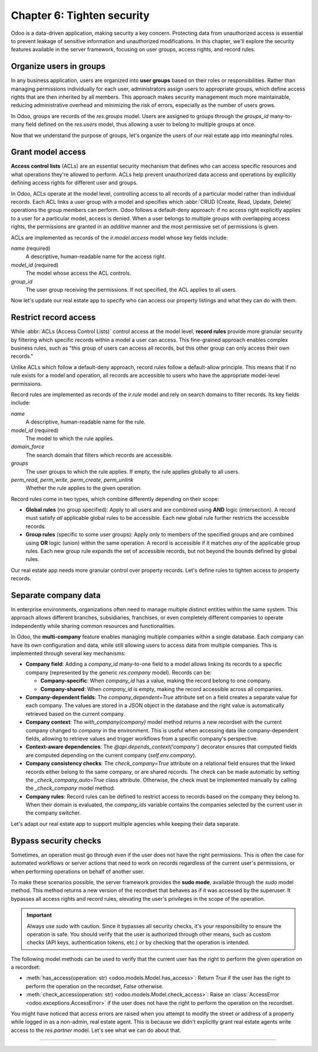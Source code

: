 ===========================
Chapter 6: Tighten security
===========================

Odoo is a data-driven application, making security a key concern. Protecting data from unauthorized
access is essential to prevent leakage of sensitive information and unauthorized modifications. In
this chapter, we'll explore the security features available in the server framework, focusing on
user groups, access rights, and record rules.

.. _tutorials/server_framework_101/user_groups:

Organize users in groups
========================

In any business application, users are organized into **user groups** based on their roles or
responsibilities. Rather than managing permissions individually for each user, administrators assign
users to appropriate groups, which define access rights that are then inherited by all members. This
approach makes security management much more maintainable, reducing administrative overhead and
minimizing the risk of errors, especially as the number of users grows.

In Odoo, groups are records of the `res.groups` model. Users are assigned to groups through the
`groups_id` many-to-many field defined on the `res.users` model, thus allowing a user to belong to
multiple groups at once.

.. example::
   In the example below, we create two groups for our fictional product management module and assign
   the default admin user to one of them.

   .. code-block:: xml

      <record id="product.sales_representative_group" model="res.groups">
          <field name="name">Sales Representative</field>
      </record>

      <record id="product.product_manager_group" model="res.groups">
          <field name="name">Product Manager</field>
      </record>

      <record id="base.user_admin" model="res.users">
          <field name="groups_id" eval="[
              Command.link(ref('product.sales_representative_group')),
              Command.link(ref('product.product_manager_group')),
          ]"/>
      </record>

   .. note::
      - By convention, all security-related data files are placed inside the module's
        :file:`security` directory.
      - For convenience, we reuse the `base.user_admin` record to assign the default admin user to
        the `sales_representative_group`.
      - The `field` data operation accepts an `eval` attribute to evaluate Python expressions and
        assign the result to the field.
      - The `groups_id` field is set using the `Command.link` method, like in business code.

.. seealso::
   - Reference documentation on :ref:`user groups <reference/security/groups>`.
   - Reference documentation on :doc:`data files <../../reference/backend/data>`.

Now that we understand the purpose of groups, let's organize the users of our real estate app into
meaningful roles.

.. exercise::
   #. Define a new group for real estate agents and one for managers. Belonging to the manager group
      implies also belonging to the agent group.
   #. Assign the default admin user to the manager group.
   #. Define a new default user assigned to the agent and `base.group_user` groups.
   #. Go to :menuselection:`Settings --> Users & Companies --> Users`, activate the :doc:`developer
      mode </applications/general/developer_mode>`, and verify that the users are assigned to the
      correct groups.

   .. tip::
      Search for the definition of the `res.users` model in the `base
      <{GITHUB_PATH}/odoo/addons/base/>`_ module.

.. spoiler:: Solution

   .. code-block:: xml
      :caption: `security/res_groups.xml`

      <?xml version="1.0" encoding="utf-8"?>
      <odoo>

          <record id="real_estate.agent_group" model="res.groups">
              <field name="name">Real Estate Agent</field>
          </record>

          <record id="real_estate.manager_group" model="res.groups">
              <field name="name">Real Estate Manager</field>
              <field name="implied_ids" eval="[Command.link(ref('real_estate.agent_group'))]"/>
          </record>

      </odoo>

   .. code-block:: xml
      :caption: `security/res_users.xml`

      <?xml version="1.0" encoding="utf-8"?>
      <odoo>

          <record id="base.user_admin" model="res.users">
              <field name="groups_id" eval="[Command.link(ref('real_estate.manager_group'))]"/>
          </record>

          <record id="real_estate.agent_user" model="res.users">
              <field name="partner_id" ref="real_estate.bafien_carpink"/>
              <field name="login">bafien</field>
              <field name="password">carpink</field>
              <field
                  name="groups_id"
                  eval="[Command.set([ref('base.group_user'), ref('real_estate.agent_group')])]"
              />
          </record>

      </odoo>

   .. code-block:: python
      :caption: `__manifest__.py`
      :emphasize-lines: 5-6

      'data': [
          [...]

          # Security
          'security/res_groups.xml',
          'security/res_users.xml',  # Depends on `res_partner_data.xml`, `res_groups.xml`.
          'security/ir.model.access.csv',

          [...]
      ],


.. _tutorials/server_framework_101/access_rights:

Grant model access
==================

**Access control lists** (ACLs) are an essential security mechanism that defines who can access
specific resources and what operations they're allowed to perform. ACLs help prevent unauthorized
data access and operations by explicitly defining access rights for different user and groups.

In Odoo, ACLs operate at the model level, controlling access to all records of a particular model
rather than individual records. Each ACL links a user group with a model and specifies which
:abbr:`CRUD (Create, Read, Update, Delete)` operations the group members can perform. Odoo follows a
default-deny approach: if no access right explicitly applies to a user for a particular model,
access is denied. When a user belongs to multiple groups with overlapping access rights, the
permissions are granted in an *additive* manner and the most permissive set of permissions is given.

ACLs are implemented as records of the `ir.model.access` model whose key fields include:

.. rst-class:: o-definition-list

`name` (required)
   A descriptive, human-readable name for the access right.
`model_id` (required)
   The model whose access the ACL controls.
`group_id`
   The user group receiving the permissions. If not specified, the ACL applies to all users.

.. example::
   In the following example, we define ACLs to allow all internal users to read and update the
   product catalog, and read categories, but only product managers can create or delete records.

   .. code-block:: csv

      id,name,model_id:id,group_id:id,perm_read,perm_write,perm_create,perm_unlink
      product_user,product.user,model_product,base.group_user,1,1,0,0
      product_manager,product.manager,model_product,product.product_manager_group,1,1,1,1
      product_category_user,product.category.user,model_product_category,base.group_user,1,0,0,0
      product_category_manager,product.category.manager,model_product_category,product.product_manager_group,1,1,1,1

   .. note::
      - Access rights are typically defined in CSV files named :file:`ir.model.access.csv` within
        the module's :file:`security` directory.
      - The last four columns represent boolean flags for the read, write, create, and delete
        permissions.
      - UI elements linked to a model for which the user does not have access are automatically
        hidden. This includes menu items, the :guilabel:`New` button in list views, the
        :guilabel:`Delete` button in form views, the :guilabel:`Create` and :guilabel:`Create and
        edit...` buttons in dropdowns, etc.

.. seealso::
   - Reference documentation on :ref:`access rights <reference/security/acl>`.
   - The :ref:`tutorials/server_framework_101/csv_data_files` section in which we defined the first
     access right for the `real.estate.property` model.

Now let's update our real estate app to specify who can access our property listings and what they
can do with them.

.. exercise::
   #. Prevent users who are not real estate agents to access the application and its records.
   #. Allow real estate agents to:

      - Read and update properties.
      - Read, update, create, and delete offers.
      - Read property types and tags.

   #. Allow only managers to read, update, create and delete all records of the application.

   .. tip::
      Try logging in as the agent and manager users to verify that they have the expected access
      rights.

.. spoiler:: Solution

   .. code-block:: csv
      :caption: `security/ir.model.access.csv`
      :emphasize-lines: 2-9

      id,name,model_id:id,group_id:id,perm_read,perm_write,perm_create,perm_unlink
      real_estate_offer_agent,real.estate.offer.agent,model_real_estate_offer,real_estate.agent_group,1,1,1,1
      real_estate_offer_manager,real.estate.offer.manager,model_real_estate_offer,real_estate.manager_group,1,1,1,1
      real_estate_property_agent,real.estate.property.agent,model_real_estate_property,real_estate.agent_group,1,1,0,0
      real_estate_property_manager,real.estate.property.manager,model_real_estate_property,real_estate.manager_group,1,1,1,1
      real_estate_property_type_agent,real.estate.property.type.agent,model_real_estate_property_type,real_estate.agent_group,1,0,0,0
      real_estate_property_type_manager,real.estate.property.type.manager,model_real_estate_property_type,real_estate.manager_group,1,1,1,1
      real_estate_tag_agent,real.estate.tag.agent,model_real_estate_tag,real_estate.agent_group,1,0,0,0
      real_estate_tag_manager,real.estate.tag.manager,model_real_estate_tag,real_estate.manager_group,1,1,1,1

.. _tutorials/server_framework_101/record_rules:

Restrict record access
======================

While :abbr:`ACLs (Access Control Lists)` control access at the model level, **record rules**
provide more granular security by filtering which specific records within a model a user can access.
This fine-grained approach enables complex business rules, such as "this group of users can access
all records, but this other group can only access their own records."

Unlike ACLs which follow a default-deny approach, record rules follow a default-allow principle.
This means that if no rule exists for a model and operation, all records are accessible to users who
have the appropriate model-level permissions.

Record rules are implemented as records of the `ir.rule` model and rely on search domains to filter
records. Its key fields include:

.. rst-class:: o-definition-list

`name`
   A descriptive, human-readable name for the rule.
`model_id` (required)
   The model to which the rule applies.
`domain_force`
   The search domain that filters which records are accessible.
`groups`
   The user groups to which the rule applies. If empty, the rule applies globally to all users.
`perm_read`, `perm_write`, `perm_create`, `perm_unlink`
   Whether the rule applies to the given operation.

Record rules come in two types, which combine differently depending on their scope:

- **Global rules** (no group specified): Apply to all users and are combined using **AND** logic
  (intersection). A record must satisfy *all* applicable global rules to be accessible. Each new
  global rule further restricts the accessible records.
- **Group rules** (specific to some user groups): Apply only to members of the specified groups and
  are combined using **OR** logic (union) within the same operation. A record is accessible if it
  matches *any* of the applicable group rules. Each new group rule expands the set of accessible
  records, but not beyond the bounds defined by global rules.

.. example::
   In the example below, we define record rules to control access to products based on their active
   and publication status.

   .. code-block:: xml

      <record id="product.product_active_rule" model="ir.rule">
          <field name="name">Product: Users can only access active products</field>
          <field name="model_id" ref="product.model_product"/>
          <field name="domain_force">[('active', '=', True)]</field>
      </record>

      <record id="product.product_published_rule" model="ir.rule">
          <field name="name">Product: Sales representatives can only access published products</field>
          <field name="model_id" ref="product.model_product"/>
          <field name="domain_force">[('is_published', '=', True)]</field>
          <field name="groups" eval="[Command.link(ref('product.sales_representative_group'))]"/>
          <field name="perm_write" eval="False"/>
      </record>

      <record id="product.product_manager_rule" model="ir.rule">
          <field name="name">Product: Managers can access all products</field>
          <field name="model_id" ref="product.model_product"/>
          <field name="domain_force">[(1, '=', 1)]</field>
          <field name="groups" eval="[Command.link(ref('product.product_manager_group'))]"/>
      </record>

   .. note::
      - Unlike ACLs, record rules are defined in XML files, due to their more complex field values.
      - The `product_active_rule` rule is not assigned to any group, making it a global rule. It
        prevents users from accessing inactive products.
      - The `product_published_rule` rule is assigned to the `sales_representative_group` group,
        making it a group rule. It allows sales representatives to access inactive products, but
        only if they are published.
      - As `perm_<operation>` flags default to `True` and only `perm_write` is set to `False` for
        `product_published_rule`, the rule leaves the write operation unaffected.
      - The domain of the `product_manager_rule` rule is always true, which overrides the previous
        rules. This rule allows managers to access all products, regardless of their active or
        published status.

.. seealso::
   Reference documentation on :ref:`record rules <reference/security/rules>`.

Our real estate app needs more granular control over property records. Let's define rules to tighten
access to property records.

.. exercise::
   - Ensure real estate agents can only update the properties assigned to them or not assigned to
     any agent. They should still be able to read all properties.
   - Allow real estate managers to access all property records, regardless of assignment.

   .. tip::
      Verify that the rules work as expected by logging in as the agent and manager users.

.. spoiler:: Solution

   .. code-block:: python
      :caption: `__manifest__.py`
      :emphasize-lines: 4

      'data': [
          [...]
          'security/res_groups.xml',
          'security/ir_rule.xml',  # Depends on `res_groups.xml`.
          [...]
      ],

   .. code-block:: xml
      :caption: `security/ir_rule.xml`

      <?xml version="1.0" encoding="utf-8"?>
      <odoo>

          <record id="real_estate.property_assignment_rule" model="ir.rule">
              <field name="name">Real Estate: Agents can only update their assigned properties</field>
              <field name="model_id" ref="real_estate.model_real_estate_property"/>
              <field name="domain_force">['|', ('salesperson_id', '=', False), ('salesperson_id', '=', user.id)]</field>
              <field name="groups" eval="[Command.link(ref('real_estate.agent_group'))]"/>
              <field name="perm_read" eval="False"/>
          </record>

          <record id="real_estate.property_manager_rule" model="ir.rule">
              <field name="name">Real Estate: Managers can access all properties</field>
              <field name="model_id" ref="real_estate.model_real_estate_property"/>
              <field name="domain_force">[(1, '=', 1)]</field>
              <field name="groups" eval="[Command.link(ref('real_estate.manager_group'))]"/>
          </record>

      </odoo>

.. _tutorials/server_framework_101/multi_company:

Separate company data
=====================

In enterprise environments, organizations often need to manage multiple distinct entities within the
same system. This approach allows different branches, subsidiaries, franchises, or even completely
different companies to operate independently while sharing common resources and functionalities.

In Odoo, the **multi-company** feature enables managing multiple companies within a single database.
Each company can have its own configuration and data, while still allowing users to access data from
multiple companies. This is implemented through several key mechanisms:

- **Company field**: Adding a `company_id` many-to-one field to a model allows linking its records
  to a specific company (represented by the generic `res.company` model). Records can be:

  - **Company-specific**: When `company_id` has a value, making the record belong to one company.
  - **Company-shared**: When `company_id` is empty, making the record accessible across all
    companies.

- **Company-dependent fields**: The `company_dependent=True` attribute set on a field creates a
  separate value for each company. The values are stored in a JSON object in the database and the
  right value is automatically retrieved based on the current company.
- **Company context**: The `with_company(company)` model method returns a new recordset with the
  current company changed to `company` in the environment. This is useful when accessing data like
  company-dependent fields, allowing to retrieve values and trigger workflows from a specific
  company's perspective.
- **Context-aware dependencies**: The `@api.depends_context('company')` decorator ensures that
  computed fields are computed depending on the current company (`self.env.company`).
- **Company consistency checks**: The `check_company=True` attribute on a relational field ensures
  that the linked records either belong to the same company, or are shared records. The check can be
  made automatic by setting the `_check_company_auto=True` class attribute. Otherwise, the check
  must be implemented manually by calling the `_check_company` model method.
- **Company rules**: Record rules can be defined to restrict access to records based on the company
  they belong to. When their domain is evaluated, the `company_ids` variable contains the companies
  selected by the current user in the company switcher.

.. example::
   In the example below, we extend the product and product category models to support multi-company,
   and define record rules to ensure proper data isolation between companies.

   .. code-block:: python

      class Product(models.Model):
          _name = 'product'
          _check_company_auto = True

          company_id = fields.Many2one(string="Company", comodel_name='res.company')
          price = fields.Float(string="Sales Price", required=True, default=100)
          cost = fields.Float(string="Manufacturing Cost", company_dependent=True)
          margin = fields.Float(
              string="Profit Margin", compute='_compute_margin', inverse='_inverse_margin'
          )
          category_id = fields.Many2one(
              string="Category",
              comodel_name='product.category',
              ondelete='restrict',
              required=True,
              default=lambda self: self.env.ref('product.category_apparel'),
              check_company=True,
          )

          @api.depends('price', 'cost', 'company_id')
          @api.depends_context('company')
          def _compute_margin(self):
              for product in self:
                  product.margin = product.price - product.with_company(product.company_id).cost

      class ProductCategory(models.Model):
          _name = 'product.category'
          _check_company_auto = True

          company_id = fields.Many2one(
              string="Company",
              comodel_name='res.company',
              required=True,
              default=lambda self: self.env.company.id,
          )
          product_ids = fields.One2many(
              string="Products", comodel_name='product', inverse_name='category_id', check_company=True
          )

   .. code-block:: xml

      <record id="product.product_category_company_rule" model="ir.rule">
          <field name="name">Product: Access product categories in own companies only</field>
          <field name="model_id" ref="product.model_product_category"/>
          <field name="domain_force">[('company_id', 'parent_of', company_ids)]</field>
      </record>

      <record id="product.product_company_rule" model="ir.rule">
          <field name="name">Product: Access products in own companies only</field>
          <field name="model_id" ref="product.model_product"/>
          <field name="domain_force">['|', ('company_id', '=', False), ('company_id', 'parent_of', company_ids)]</field>
      </record>

   .. note::
      - A `company_id` field is added to the `product` and `product.category` models, allowing them
        to be company-specific.
      - The `company_id` field is optional on the `product` model, allowing products to be shared
        between companies. It is however required for the `product.category` model, making
        categories company-specific.
      - It's a good practice to provide a default value for the `company_id` field, as it eases the
        creation of new records, especially since the company can be hidden from view when the user
        doesn't have access to multiple companies.
      - The `cost` field is company-dependent, giving each company its own cost value for the same
        product.
      - The `_compute_margin` method is decorated with `@api.depends_context('company')` to trigger
        recomputation when switching companies. Although not strictly necessary in this case, it
        also uses `with_company` to ensure retrieving cost values from the correct company.
      - The `_check_company_auto=True` attribute is set on both models to ensure that relational
        fields with the `check_company=True` attribute are properly checked. This prevents linking a
        product to a category belonging to a different company.
      - Multi-company rules are usually global, as additional group rules could otherwise bypass
        them.
      - The rules use the `parent_of` operator to allow accessing records from branches :dfn:`child
        companies` of the current company.
      - The rule for products is relaxed to allow access to both company-specific records and shared
        records.

.. seealso::
   - Reference documentation on the :meth:`company_id <odoo.models.Model.company_id>` reserved
     field.
   - Reference documentation on the :meth:`with_company <odoo.models.Model.with_company>` method.
   - Reference documentation on the :meth:`@api.depends_context <odoo.api.depends_context>`
     decorator.
   - Reference documentation on the :meth:`company <odoo.api.Environment.company>` environment
     property.
   - The :ref:`reference/howtos/company` how-to guide.

Let's adapt our real estate app to support multiple agencies while keeping their data separate.

.. exercise::
   #. Create a second company and assign it to the admin user.
   #. In the company switcher, tick the checkbox of the new company to have access to both companies
      at once. Then, switch from one company to another by clicking on the company name.
   #. Add support for the multi-company feature to the real estate app:

      - Property and offer records should be company-specific.
      - Property types and tags should be either company-specific or shared between companies.

   #. Ensure cross-company consistency: It should not be possible to link a property to a type, tag,
      user, or partner that belongs to a different company.
   #. Prevent users from one company to access the properties, offers, types, and tags of another
      company.
   #. Add a new :guilabel:`Average Price` field to the property type model. It should compute the
      average price of all properties of that type that are currently accessible to the user.

   .. tip::
      - Reminder: The sources for generic models can be found in the
        `base <{GITHUB_PATH}/odoo/addons/base/>`_ module.
      - For some models, you might prefer linking the company to the parent model's company, through
        a related field, for example

.. spoiler:: Solution

   .. code-block:: xml
      :caption: `data/res_company_data.xml`

      <?xml version="1.0" encoding="utf-8"?>
      <odoo>

          <record id="real_estate.second_company" model="res.company">
              <field name="name">YourSecondCompany</field>
              <field name="partner_id" ref="real_estate.second_company_address"/>
          </record>

      </odoo>

   .. code-block:: xml
      :caption: `data/res_partner_data.xml`
      :emphasize-lines: 7-9

          [...]

          <record id="real_estate.amyfromthevideos" model="res.partner">
              <field name="name">AmyFromTheVideos</field>
          </record>

          <record id="real_estate.second_company_address" model="res.partner">
              <field name="name">YourSecondCompany Address</field>
          </record>

      </odoo>

   .. code-block:: python
      :caption: `__manifest__.py`
      :emphasize-lines: 4

      'data': [
          [...]
          'data/res_partner_data.xml',
          'data/res_company_data.xml',  # Depends on `res_partner_data.xml`.
          [...]
      ],

   .. code-block:: xml
      :caption: `security/res_users.xml`
      :emphasize-lines: 5

      [...]

      <record id="base.user_admin" model="res.users">
          <field name="groups_id" eval="[Command.link(ref('real_estate.manager_group'))]"/>
          <field name="company_ids" eval="[Command.link(ref('real_estate.second_company'))]"/>
      </record>

      [...]

   .. code-block:: python
      :caption: `models/real_estate_property.py`
      :emphasize-lines: 2,10,13,14-17,22,25-31

      [...]
      _check_company_auto = True

      [...]
      type_id = fields.Many2one(
          string="Type",
          comodel_name='real.estate.property.type',
          ondelete='restrict',
          required=True,
          check_company=True,
      )
      [...]
      address_id = fields.Many2one(string="Address", comodel_name='res.partner', check_company=True)
      [...]
      seller_id = fields.Many2one(
          string="Seller", comodel_name='res.partner', required=True, check_company=True
      )
      salesperson_id = fields.Many2one(
          string="Salesperson",
          comodel_name='res.users',
          default=lambda self: self.env.user,
          check_company=True,
      )
      [...]
      tag_ids = fields.Many2many(string="Tags", comodel_name='real.estate.tag', check_company=True)
      company_id = fields.Many2one(
          string="Company",
          comodel_name='res.company',
          required=True,
          default=lambda self: self.env.company.id,
      )

   .. code-block:: xml
      :caption: `views/real_estate_property_views.xml`
      :emphasize-lines: 5

      <record id="real_estate.property_form" model="ir.ui.view">
          [...]
              <group string="Listing Information">
                  [...]
                  <field name="company_id"/>
                  <field name="active"/>
              </group>
          [...]
      </record>

   .. code-block:: python
      :caption: `models/real_estate_offer.py`
      :emphasize-lines: 1

      company_id = fields.Many2one(related='property_id.company_id')

   .. code-block:: python
      :caption: `models/real_estate_property_type.py`
      :emphasize-lines: 1,6,9-30

      from odoo import api, fields, models


      class RealEstatePropertyType(models.Model):
          [...]
          _check_company_auto = True

          name = fields.Char(string="Name", required=True)
          property_ids = fields.One2many(
              string="Properties",
              comodel_name='real.estate.property',
              inverse_name='type_id',
              check_company=True,
          )
          average_price = fields.Float(string="Average Price", compute='_compute_average_price')
          company_id = fields.Many2one(
              string="Company", comodel_name='res.company', default=lambda self: self.env.company.id
          )

          # In practice, this computation will not work in all cases. It is merely given as an exercise to
          # understand the concept of multi-company, but it should not be used as-is in production.
          @api.depends('property_ids.selling_price')
          @api.depends_context('company')
          def _compute_average_price(self):
              for type in self:
                  properties = type.property_ids.filtered(lambda p: p.company_id in self.env.companies)
                  if properties:
                      type.average_price = sum(properties.mapped('selling_price')) / len(properties)
                  else:
                      type.average_price = 0.0

   .. code-block:: xml
      :caption: `views/real_estate_property_type_views.xml`
      :emphasize-lines: 5-6

      <record id="real_estate.property_type_list" model="ir.ui.view">
          [...]
              <list editable="bottom">
                  <field name="name"/>
                  <field name="average_price"/>
                  <field name="company_id"/>
              </list>
          [...]
      </record>

   .. code-block:: python
      :caption: `models/real_estate_tag.py`
      :emphasize-lines: 2,5-10

      [...]
      _check_company_auto = True

      [...]
      property_ids = fields.Many2many(
          string="Properties", comodel_name='real.estate.property', check_company=True
      )
      company_id = fields.Many2one(
          string="Company", comodel_name='res.company', default=lambda self: self.env.company.id
      )

   .. code-block:: xml
      :caption: `views/real_estate_tag_views.xml`
      :emphasize-lines: 6

      <record id="real_estate.tag_list" model="ir.ui.view">
          [...]
              <list editable="bottom">
                  <field name="name"/>
                  <field name="color" widget="color_picker"/>
                  <field name="company_id"/>
              </list>
          [...]
      </record>

   .. code-block:: xml
      :caption: `security/ir_rule.xml`
      :emphasize-lines: 3-25

          [...]

          <record id="real_estate.property_company_rule" model="ir.rule">
              <field name="name">Real Estate: Access properties in own companies only</field>
              <field name="model_id" ref="real_estate.model_real_estate_property"/>
              <field name="domain_force">[('company_id', 'parent_of', company_ids)]</field>
          </record>

          <record id="real_estate.offer_company_rule" model="ir.rule">
              <field name="name">Real Estate: Access offers in own companies only</field>
              <field name="model_id" ref="real_estate.model_real_estate_offer"/>
              <field name="domain_force">[('company_id', 'parent_of', company_ids)]</field>
          </record>

          <record id="real_estate.property_type_company_rule" model="ir.rule">
              <field name="name">Real Estate: Access property types in own companies only</field>
              <field name="model_id" ref="real_estate.model_real_estate_property_type"/>
              <field name="domain_force">['|', ('company_id', '=', False), ('company_id', 'parent_of', company_ids)]</field>
          </record>

          <record id="real_estate.tag_company_rule" model="ir.rule">
              <field name="name">Real Estate: Access tags in own companies only</field>
              <field name="model_id" ref="real_estate.model_real_estate_tag"/>
              <field name="domain_force">['|', ('company_id', '=', False), ('company_id', 'parent_of', company_ids)]</field>
          </record>

      </odoo>

.. _tutorials/server_framework_101/bypass_security:

Bypass security checks
======================

Sometimes, an operation must go through even if the user does not have the right permissions. This
is often the case for automated workflows or server actions that need to work on records regardless
of the current user's permissions, or when performing operations on behalf of another user.

To make these scenarios possible, the server framework provides the **sudo mode**, available through
the `sudo` model method. This method returns a new version of the recordset that behaves as if it
was accessed by the superuser. It bypasses all access rights and record rules, elevating the user's
privileges in the scope of the operation.

.. important::
   Always use `sudo` with caution. Since it bypasses all security checks, it's your responsibility
   to ensure the operation is safe. You should verify that the user is authorized through other
   means, such as custom checks (API keys, authentication tokens, etc.) or by checking that the
   operation is intended.

The following model methods can be used to verify that the current user has the right to perform the
given operation on a recordset:

- :meth:`has_access(operation: str) <odoo.models.Model.has_access>`: Return `True` if the user has
  the right to perform the operation on the recordset, `False` otherwise.
- :meth:`check_access(operation: str) <odoo.models.Model.check_access>`: Raise an
  :class:`AccessError <odoo.exceptions.AccessError>` if the user does not have the right to perform
  the operation on the recordset.

.. example::
   In the following example, a mechanism is added to automatically archive a product category when
   all its products are archived.

   .. code-block:: python

      def write(self, vals):
          res = super().write(vals)
          for product in self:
              if not product.active and vals.get('active') is False:  # The product has been archived.
                  if not product.category_id.product_ids:  # All the category's products are archived.
                      # Archive the category in sudo mode to allow writing on the category.
                      product.category_id.sudo().active = False
          return res

   .. note::
      - Just like in views, inactive record are automatically excluded from searches by default.
      - It is both necessary and safe to archive product categories in sudo mode, as the user might
        have the right to write on products but not on product categories, while we want to archive
        categories regardless of the user's permissions.
      - A comment explaining the reason for using `sudo` is strongly recommended.
      - Another good practice is to suffix variable names with `_sudo` when they hold a sudoed
        recordset. As those recordsets remain in sudo mode during their lifetime, it's important to
        be aware of their elevated privileges when performing further operations on them.

.. seealso::
   Reference documentation on the :meth:`sudo <odoo.models.Model.sudo>` method.

You might have noticed that access errors are raised when you attempt to modify the street or
address of a property while logged in as a non-admin, real estate agent. This is because we didn't
explicitly grant real estate agents write access to the `res.partner` model. Let's see what we can
do about that.

.. exercise::
   Rather than giving real estate agents write access to the `res.partner` model, which would allow
   them to modify *any* partner, identify the specific flows that require partner modifications
   regardless of the user's permissions, and add security bypasses where necessary.

   .. tip::
      The `create` and `write` parent methods already perform access checks. Therefore, it's not
      necessary to call `has_access` or `check_access` before or after calling them.

.. spoiler:: Solution

   .. code-block:: xml
      :caption: `data/real_estate_property_data.xml`
      :emphasize-lines: 3-4,9-10,15-16

      <record id="real_estate.country_house" model="real.estate.property">
          [...]
          <!-- Clear to prevent the root user from being assigned. -->
          <field name="salesperson_id" eval="None"/>
      </record>

      <record id="real_estate.loft" model="real.estate.property">
          [...]
          <!-- Clear to prevent the root user from being assigned. -->
          <field name="salesperson_id" eval="None"/>
      </record>

      <record id="real_estate.mixed_use_commercial" model="real.estate.property">
          [...]
          <!-- Clear to prevent the root user from being assigned. -->
          <field name="salesperson_id" eval="None"/>
      </record>

   .. code-block:: python
      :caption: `models/real_estate_property.py`
      :emphasize-lines: 4-6,9,11-16,20-25,27-28,32,34-36

      @api.model_create_multi
      def create(self, vals_list):
          for vals in vals_list:
              # Extract the street from the vals to set it directly on the address partner to avoid
              # infinite recursion due to the street field being a stored related field.
              street = vals.pop('street', None)
              if not vals.get('address_id'):  # No address is provided at creation time.
                  # Create and assign a new one based on the property name.
                  address_sudo = self.env['res.partner'].sudo().create({
                      'name': vals.get('name'),
                      'street': street,
                  })  # In sudo mode to allow real estate agents to create an address.
                  vals['address_id'] = address_sudo.id
              elif street:  # Both a street and the address partner are specified.
                  address = self.env['res.partner'].browse(vals['address_id'])
                  address.sudo().street = street
          return super().create(vals_list)

      def write(self, vals):
          # Extract the street from the vals to set it directly on the address partner in sudo mode to
          # allow real estate agents to update the address, and to avoid infinite recursion due to the
          # street field being a stored related field.
          if street := vals.pop('street', None):
              self.address_id.sudo().street = street

          res = super().write(vals)

          if street:  # The street has been updated.
              for property in self:
                  if not property.address_id:  # The property has no address record.
                      # Create and assign a new one based on the property name and the street.
                      address_sudo = self.env['res.partner'].sudo().create({
                          'name': property.name,
                          'street': street,
                      })  # In sudo mode to allow real estate agents to create an address.
                      property.address_id = address_sudo.id
          return res


----

.. todo: add incentive for next chapter
